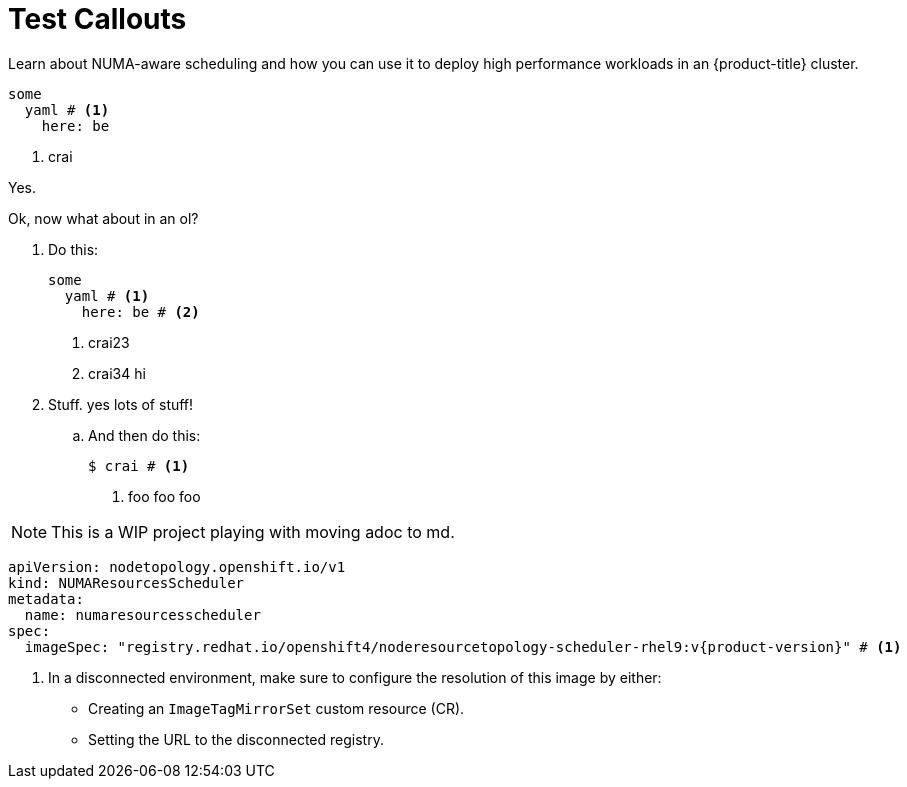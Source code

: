 = Test Callouts

Learn about NUMA-aware scheduling and how you can use it to deploy high performance workloads in an {product-title} cluster.

[source,yaml]
----
some
  yaml # <1>
    here: be
----
<1> crai

Yes.

Ok, now what about in an ol?

. Do this:
+
[source,yaml]
----
some
  yaml # <1>
    here: be # <2>
----
<1> crai23
<2> crai34 hi

. Stuff. yes lots of stuff!

.. And then do this:
+
[source,terminal]
----
$ crai # <1>
----
<1> foo foo foo

[NOTE]
====
This is a WIP project playing with moving adoc to md.
====

[source,yaml,subs="attributes+"]
----
apiVersion: nodetopology.openshift.io/v1
kind: NUMAResourcesScheduler
metadata:
  name: numaresourcesscheduler
spec:
  imageSpec: "registry.redhat.io/openshift4/noderesourcetopology-scheduler-rhel9:v{product-version}" # <1>
----
<1> In a disconnected environment, make sure to configure the resolution of this image by either:
* Creating an `ImageTagMirrorSet` custom resource (CR).
* Setting the URL to the disconnected registry.
